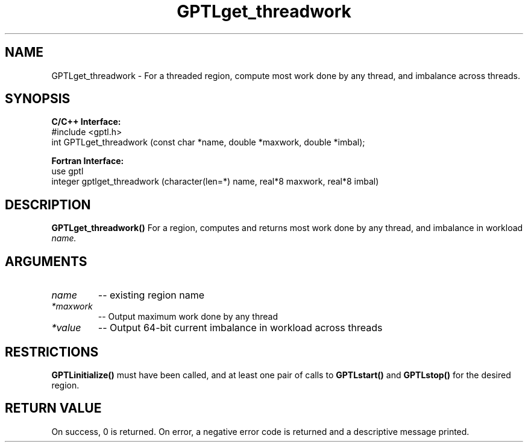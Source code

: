 .TH GPTLget_threadwork 3 "May, 2020" "GPTL"

.SH NAME
GPTLget_threadwork \- For a threaded region, compute most work done by any thread, and imbalance
across threads.

.SH SYNOPSIS
.B C/C++ Interface:
.nf
#include <gptl.h>
int GPTLget_threadwork (const char *name, double *maxwork, double *imbal);
.fi

.B Fortran Interface:
.nf
use gptl
integer gptlget_threadwork (character(len=*) name, real*8 maxwork, real*8 imbal)
.fi

.SH DESCRIPTION
.B GPTLget_threadwork()
For a region, computes and returns most work done by any thread, and imbalance in workload
.IR name.

.SH ARGUMENTS
.TP
.I name
-- existing region name
.TP
.I *maxwork
-- Output maximum work done by any thread
.TP
.I *value
-- Output 64-bit current imbalance in workload across threads

.SH RESTRICTIONS
.B GPTLinitialize()
must have been called, and at least one pair of calls to
.B GPTLstart()
and 
.B GPTLstop()
for the desired region.

.SH RETURN VALUE
On success, 0 is returned.
On error, a negative error code is returned and a descriptive message printed. 
